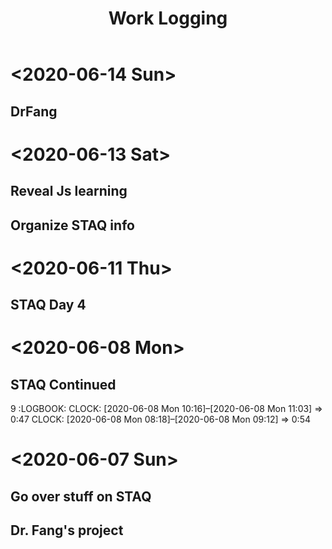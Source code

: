 #+TITLE: Work Logging

* <2020-06-14 Sun> 
** DrFang 
   :LOGBOOK:
   CLOCK: [2020-06-14 Sun 19:30]--[2020-06-14 Sun 20:12] =>  0:42
   CLOCK: [2020-06-14 Sun 16:45]--[2020-06-14 Sun 17:33] =>  0:47
   CLOCK: [2020-06-14 Sun 16:14]--[2020-06-14 Sun 16:39] =>  0:25
   CLOCK: [2020-06-14 Sun 15:44]--[2020-06-14 Sun 16:10] =>  0:26
   CLOCK: [2020-06-14 Sun 13:30]--[2020-06-14 Sun 14:41] =>  1:11
   CLOCK: [2020-06-14 Sun 10:30]--[2020-06-14 Sun 11:21] =>  0:51
   CLOCK: [2020-06-14 Sun 10:23]--[2020-06-14 Sun 10:23] =>  0:00
   CLOCK: [2020-06-14 Sun 09:10]--[2020-06-14 Sun 10:23] =>  1:13
   :END:
   
   
* <2020-06-13 Sat> 
** Reveal Js learning
   :LOGBOOK:
   CLOCK: [2020-06-13 Sat 07:43]--[2020-06-13 Sat 07:56] =>  0:13
   :END:
** Organize STAQ info 
   :LOGBOOK:
   CLOCK: [2020-06-13 Sat 10:49]--[2020-06-13 Sat 11:02] =>  0:13
   :END:
   
* <2020-06-11 Thu>
** STAQ Day 4 
   :LOGBOOK:
   CLOCK: [2020-06-11 Thu 09:49]--[2020-06-11 Thu 12:54] =>  3:05
   CLOCK: [2020-06-11 Thu 09:04]--[2020-06-11 Thu 09:04] =>  0:00
   CLOCK: [2020-06-11 Thu 07:53]--[2020-06-11 Thu 09:04] =>  1:11
   :END:
   
* <2020-06-08 Mon>
  
** STAQ Continued 
9   :LOGBOOK:
   CLOCK: [2020-06-08 Mon 10:16]--[2020-06-08 Mon 11:03] =>  0:47
   CLOCK: [2020-06-08 Mon 08:18]--[2020-06-08 Mon 09:12] =>  0:54
   :END:
   
** STAQ Q&A
   :LOGBOOK:
   CLOCK: [2020-06-08 Mon 18:53]--[2020-06-08 Mon 20:03] =>  1:10
   CLOCK: [2020-06-08 Mon 16:57]--[2020-06-08 Mon 17:19] =>  0:22
   CLOCK: [2020-06-08 Mon 16:29]--[2020-06-08 Mon 16:45] =>  0:16
   CLOCK: [2020-06-08 Mon 15:39]--[2020-06-08 Mon 16:03] =>  0:24
   CLOCK: [2020-06-08 Mon 13:00]--[2020-06-08 Mon 15:34] =>  2:34   
   :END:
   
* <2020-06-07 Sun> 

** Go over stuff on STAQ 
   :LOGBOOK:
   CLOCK: [2020-06-07 Sun 16:23]--[2020-06-07 Sun 19:43] =>  3:20
   CLOCK: [2020-06-07 Sun 14:05]--[2020-06-07 Sun 16:08] =>  2:03
   CLOCK: [2020-06-07 Sun 11:39]--[2020-06-07 Sun 11:46] =>  0:07
   CLOCK: [2020-06-07 Sun 10:30]--[2020-06-07 Sun 11:33] =>  1:03
   CLOCK: [2020-06-07 Sun 10:29]--[2020-06-07 Sun 10:30] =>  0:01
   CLOCK: [2020-06-07 Sun 10:22]--[2020-06-07 Sun 10:27] =>  0:05
   :END:

   
** Dr. Fang's project 
   :LOGBOOK:
   CLOCK: [2020-06-14 Sun 16:45]--[2020-06-14 Sun 16:45] =>  0:00
   CLOCK: [2020-06-07 Sun 20:15]--[2020-06-07 Sun 20:28] =>  0:13
   :END:
   


